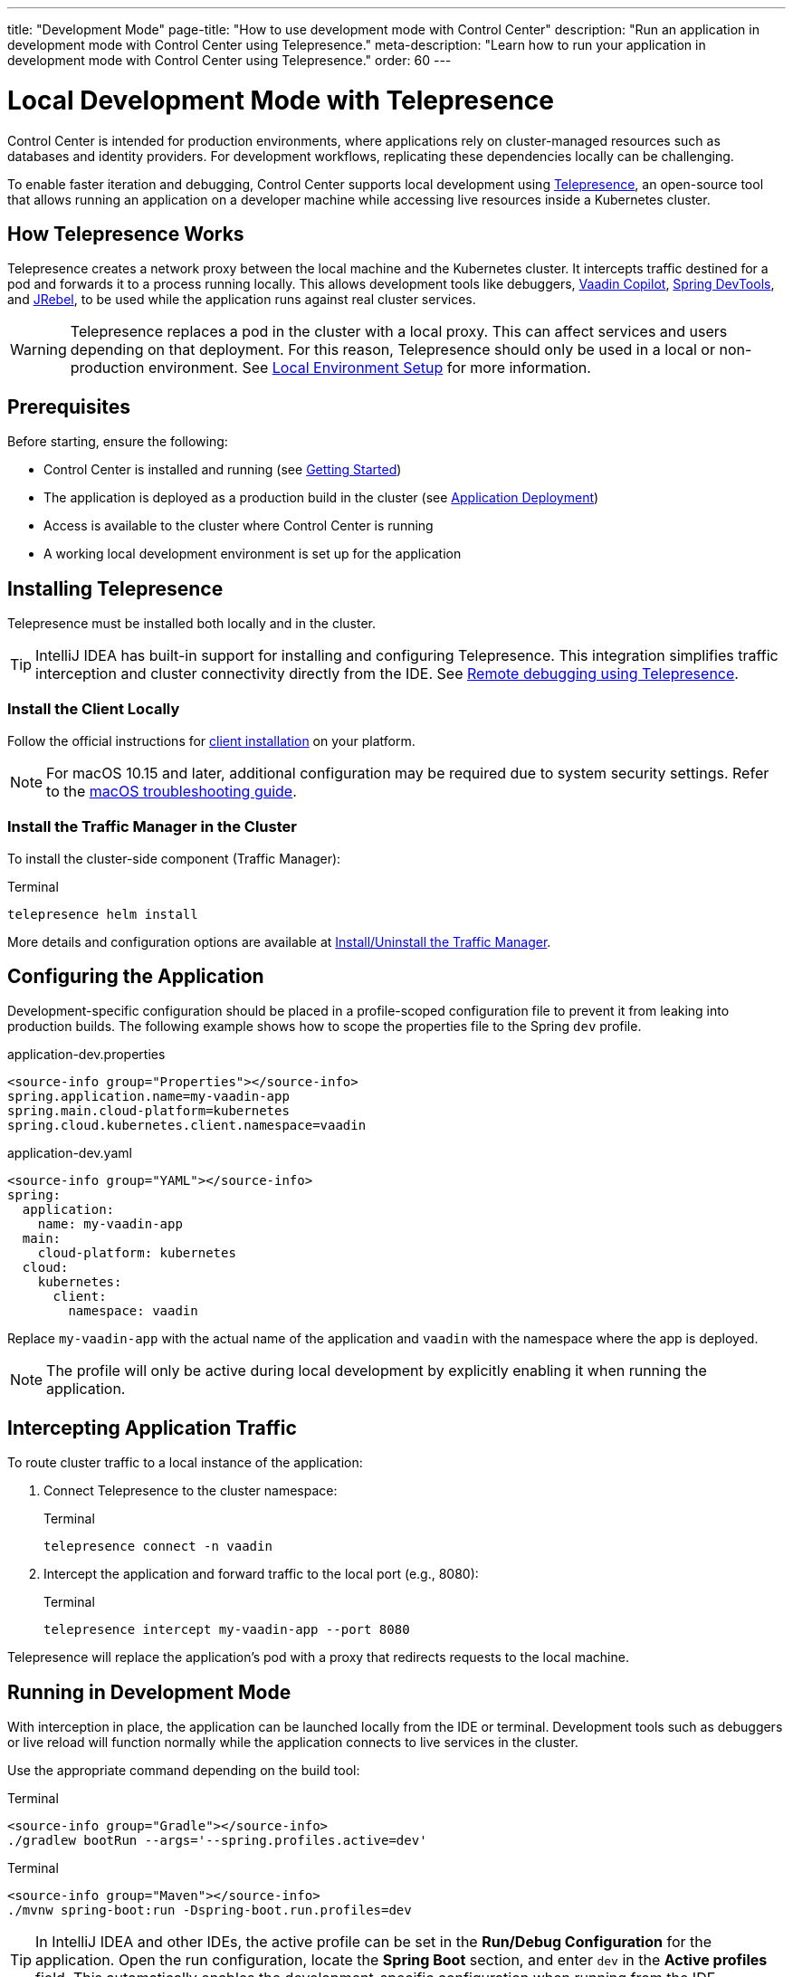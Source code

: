 ---
title: "Development Mode"
page-title: "How to use development mode with Control Center"
description: "Run an application in development mode with Control Center using Telepresence."
meta-description: "Learn how to run your application in development mode with Control Center using Telepresence."
order: 60
---

= Local Development Mode with Telepresence

Control Center is intended for production environments, where applications rely on cluster-managed resources such as databases and identity providers. For development workflows, replicating these dependencies locally can be challenging.

To enable faster iteration and debugging, Control Center supports local development using link:https://www.telepresence.io/[Telepresence,window=read-later], an open-source tool that allows running an application on a developer machine while accessing live resources inside a Kubernetes cluster.

== How Telepresence Works

Telepresence creates a network proxy between the local machine and the Kubernetes cluster. It intercepts traffic destined for a pod and forwards it to a process running locally. This allows development tools like debuggers, link:https://vaadin.com/copilot[Vaadin Copilot,window=read-later], link:https://docs.spring.io/spring-boot/reference/using/devtools.html[Spring DevTools,window=read-later], and link:https://www.jrebel.com/products/jrebel[JRebel,window=read-later], to be used while the application runs against real cluster services.

[WARNING]
====
Telepresence replaces a pod in the cluster with a local proxy. This can affect services and users depending on that deployment. For this reason, Telepresence should only be used in a local or non-production environment. See xref:local-environment.adoc[Local Environment Setup] for more information.
====

== Prerequisites

Before starting, ensure the following:

* Control Center is installed and running
(see xref:getting-started.adoc[Getting Started])

* The application is deployed as a production build in the cluster
(see xref:application-deployment.adoc[Application Deployment])

* Access is available to the cluster where Control Center is running

* A working local development environment is set up for the application

== Installing Telepresence

Telepresence must be installed both locally and in the cluster.

[TIP]
====
IntelliJ IDEA has built-in support for installing and configuring Telepresence. This integration simplifies traffic interception and cluster connectivity directly from the IDE. See link:https://www.jetbrains.com/help/idea/telepresence.html[Remote debugging using Telepresence,window=read-later].
====

=== Install the Client Locally

Follow the official instructions for link:https://www.telepresence.io/docs/install/client[client installation,window=read-later] on your platform.

[NOTE]
====
For macOS 10.15 and later, additional configuration may be required due to system security settings. Refer to the link:https://www.telepresence.io/docs/latest/troubleshooting/#macos[macOS troubleshooting guide,window=read-later].
====

=== Install the Traffic Manager in the Cluster

To install the cluster-side component (Traffic Manager):

.Terminal
[source,shell]
----
telepresence helm install
----

More details and configuration options are available at link:https://www.telepresence.io/docs/install/manager[Install/Uninstall the Traffic Manager,window=read-later].

== Configuring the Application

Development-specific configuration should be placed in a profile-scoped configuration file to prevent it from leaking into production builds. The following example shows how to scope the properties file to the Spring `dev` profile.

[.example]
--
.application-dev.properties
[source,properties]
----
<source-info group="Properties"></source-info>
spring.application.name=my-vaadin-app
spring.main.cloud-platform=kubernetes
spring.cloud.kubernetes.client.namespace=vaadin
----

.application-dev.yaml
[source,yaml]
----
<source-info group="YAML"></source-info>
spring:
  application:
    name: my-vaadin-app
  main:
    cloud-platform: kubernetes
  cloud:
    kubernetes:
      client:
        namespace: vaadin
----
--

Replace `my-vaadin-app` with the actual name of the application and `vaadin` with the namespace where the app is deployed.

[NOTE]
====
The profile will only be active during local development by explicitly enabling it when running the application.
====

== Intercepting Application Traffic

To route cluster traffic to a local instance of the application:

. Connect Telepresence to the cluster namespace:
+
.Terminal
[source,shell]
----
telepresence connect -n vaadin
----

. Intercept the application and forward traffic to the local port (e.g., 8080):
+
.Terminal
[source,shell]
----
telepresence intercept my-vaadin-app --port 8080
----

Telepresence will replace the application’s pod with a proxy that redirects requests to the local machine.

== Running in Development Mode

With interception in place, the application can be launched locally from the IDE or terminal. Development tools such as debuggers or live reload will function normally while the application connects to live services in the cluster.

Use the appropriate command depending on the build tool:

[.example]
--
.Terminal
[source,shell]
----
<source-info group="Gradle"></source-info>
./gradlew bootRun --args='--spring.profiles.active=dev'
----

.Terminal
[source,shell]
----
<source-info group="Maven"></source-info>
./mvnw spring-boot:run -Dspring-boot.run.profiles=dev
----
--

[TIP]
====
In IntelliJ IDEA and other IDEs, the active profile can be set in the *Run/Debug Configuration* for the application. Open the run configuration, locate the *Spring Boot* section, and enter `dev` in the *Active profiles* field. This automatically enables the development-specific configuration when running from the IDE.
====

== Cleaning Up

To restore the cluster state and remove the local proxy:

. Leave the interception:
+
.Terminal
[source,shell]
----
telepresence leave my-vaadin-app
----

. Disconnect from the cluster:
+
.Terminal
[source,shell]
----
telepresence quit
----

These steps restore the original deployment and prevent traffic from being redirected.

== Troubleshooting and Resources

For help with common issues, see the official Telepresence documentation:

* link:https://www.telepresence.io/docs/quick-start[Quick Start,window=read-later]
* link:https://www.telepresence.io/docs/troubleshooting/[Troubleshooting,window=read-later]
* link:https://telepresence.io/docs/concepts/intercepts[Understanding Intercepts,window=read-later]
